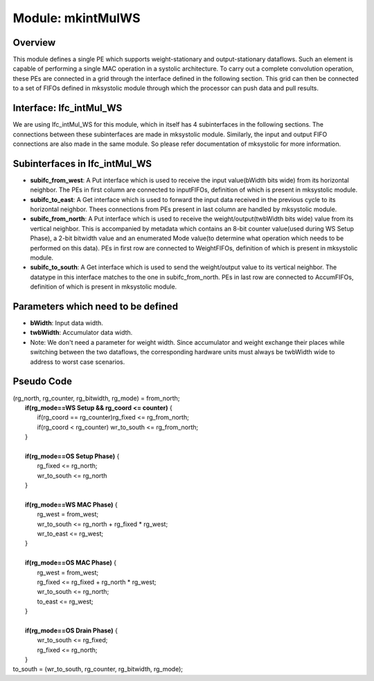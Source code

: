 ==============================
Module: mkintMulWS 
==============================

Overview
^^^^^^^^^^^^^^^^^^^^^^^^^^^^^^
This module defines a single PE which supports weight-stationary and output-stationary dataflows. Such an element is capable of performing a single MAC operation in a systolic architecture. To carry out a complete convolution operation, these PEs are connected in a grid through the interface defined in the following section. This grid can then be connected to a set of FIFOs defined in mksystolic module through which the processor can push data and pull results.

Interface: Ifc_intMul_WS
^^^^^^^^^^^^^^^^^^^^^^^^^^^^^^^^
We are using Ifc_intMul_WS for this module, which in itself has 4 subinterfaces in the following sections. The connections between these subinterfaces are made in mksystolic module. Similarly, the input and output FIFO connections are also made in the same module. So please refer documentation of mksystolic for more information.

Subinterfaces in Ifc_intMul_WS
^^^^^^^^^^^^^^^^^^^^^^^^^^^^^^^^
* **subifc_from_west**: A Put interface which is used to receive the input value(bWidth bits wide) from its horizontal neighbor. The PEs in first column are connected to inputFIFOs, definition of which is present in mksystolic module.
* **subifc_to_east**: A Get interface which is used to forward the input data received in the previous cycle to its horizontal neighbor. Thees connections from PEs present in last column are handled by mksystolic module.
* **subifc_from_north**: A Put interface which is used to receive the weight/output(twbWidth bits wide) value from its vertical neighbor. This is accompanied by metadata which contains an 8-bit counter value(used during WS Setup Phase), a 2-bit bitwidth value and an enumerated Mode value(to determine what operation which needs to be performed on this data). PEs in first row are connected to WeightFIFOs, definition of which is present in mksystolic module.
* **subifc_to_south**: A Get interface which is used to send the weight/output value to its vertical neighbor. The datatype in this interface matches to the one in subifc_from_north. PEs in last row are connected to AccumFIFOs, definition of which is present in mksystolic module.

Parameters which need to be defined
^^^^^^^^^^^^^^^^^^^^^^^^^^^^^^^^^^^^^
* **bWidth**: Input data width.
* **twbWidth**: Accumulator data width.
* Note: We don't need a parameter for weight width. Since accumulator and weight exchange their places while switching between the two dataflows, the corresponding hardware units must always be twbWidth wide to address to worst case scenarios.


Pseudo Code
^^^^^^^^^^^^^^^^^^^^^^^^^^^^^^
|    (rg_north, rg_counter, rg_bitwidth, rg_mode) = from_north;
|       **if(rg_mode==WS Setup && rg_coord <= counter)** {
|        if(rg_coord == rg_counter)rg_fixed <= rg_from_north;
|        if(rg_coord < rg_counter) wr_to_south <= rg_from_north; 
|       }
|
|       **if(rg_mode==OS Setup Phase)** {
|         rg_fixed <= rg_north;  
|         wr_to_south  <= rg_north
|       }
|
|       **if(rg_mode==WS MAC Phase)** {
|         rg_west      = from_west;
|         wr_to_south <= rg_north + rg_fixed * rg_west;  
|         wr_to_east  <= rg_west;
|       }
|
|       **if(rg_mode==OS MAC Phase)** {
|         rg_west = from_west;
|         rg_fixed <= rg_fixed + rg_north * rg_west;  
|         wr_to_south <= rg_north;
|         to_east <= rg_west;
|       }
|
|       **if(rg_mode==OS Drain Phase)** {
|         wr_to_south <= rg_fixed;
|         rg_fixed <= rg_north;
|       }
|    to_south = (wr_to_south, rg_counter, rg_bitwidth, rg_mode);

